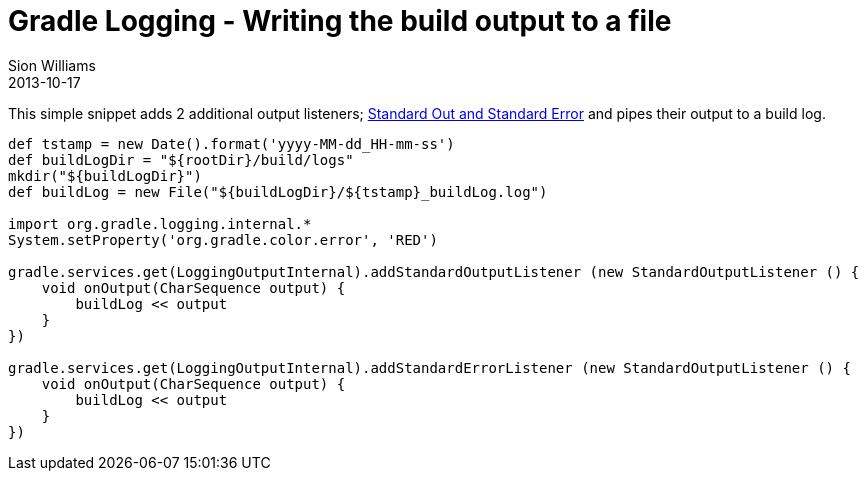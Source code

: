 = Gradle Logging - Writing the build output to a file
Sion Williams
2013-10-17
:jbake-type: post
:jbake-status: published
:jbake-tags: blog, gradle, logging, build
:idprefix:

This simple snippet adds 2 additional output listeners;
https://en.wikipedia.org/wiki/Standard_streams[Standard Out and Standard Error]
and pipes their output to a build log.

[source,groovy]
---------------------------------------------------------------------
def tstamp = new Date().format('yyyy-MM-dd_HH-mm-ss')
def buildLogDir = "${rootDir}/build/logs"
mkdir("${buildLogDir}")
def buildLog = new File("${buildLogDir}/${tstamp}_buildLog.log")

import org.gradle.logging.internal.*
System.setProperty('org.gradle.color.error', 'RED')

gradle.services.get(LoggingOutputInternal).addStandardOutputListener (new StandardOutputListener () {
    void onOutput(CharSequence output) {
        buildLog << output
    }
})

gradle.services.get(LoggingOutputInternal).addStandardErrorListener (new StandardOutputListener () {
    void onOutput(CharSequence output) {
        buildLog << output
    }
})
---------------------------------------------------------------------

